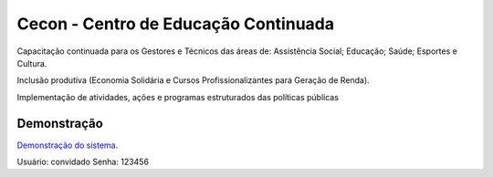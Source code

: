 ###################
Cecon - Centro de Educação Continuada
###################

Capacitação continuada para os Gestores e Técnicos das áreas de:
Assistência Social; Educação; Saúde; Esportes e Cultura.

Inclusão produtiva (Economia Solidária e Cursos Profissionalizantes para Geração de Renda).

Implementação de atividades, ações e programas estruturados das políticas públicas

*******************
Demonstração
*******************

`Demonstração do sistema
<http://ec2-18-231-42-88.sa-east-1.compute.amazonaws.com/web-cecon>`_.

Usuário: convidado
Senha: 123456

